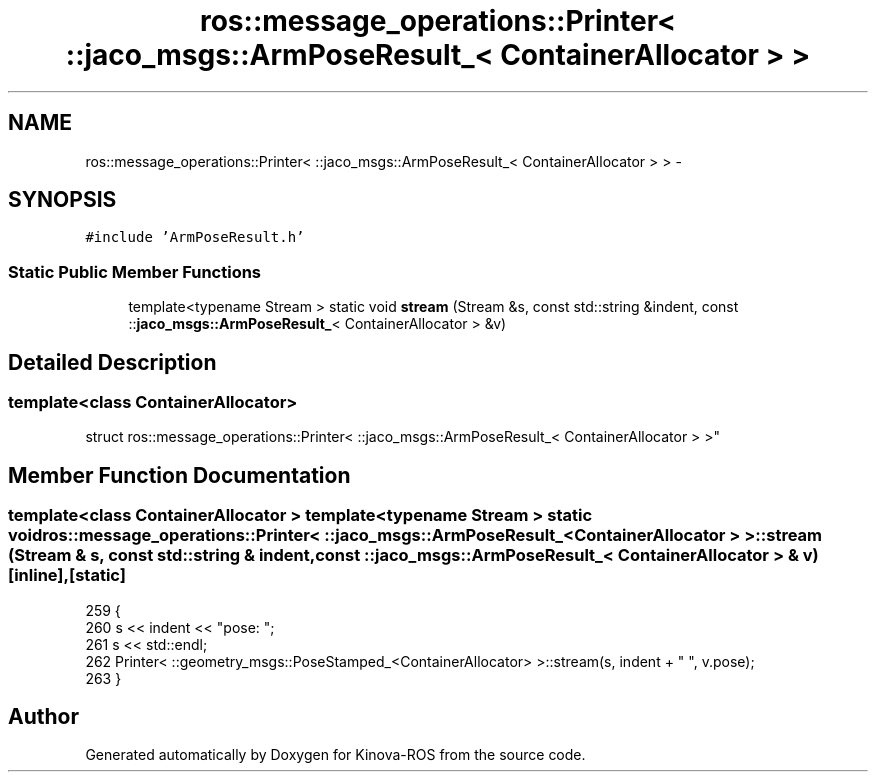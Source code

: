 .TH "ros::message_operations::Printer< ::jaco_msgs::ArmPoseResult_< ContainerAllocator > >" 3 "Thu Mar 3 2016" "Version 1.0.1" "Kinova-ROS" \" -*- nroff -*-
.ad l
.nh
.SH NAME
ros::message_operations::Printer< ::jaco_msgs::ArmPoseResult_< ContainerAllocator > > \- 
.SH SYNOPSIS
.br
.PP
.PP
\fC#include 'ArmPoseResult\&.h'\fP
.SS "Static Public Member Functions"

.in +1c
.ti -1c
.RI "template<typename Stream > static void \fBstream\fP (Stream &s, const std::string &indent, const ::\fBjaco_msgs::ArmPoseResult_\fP< ContainerAllocator > &v)"
.br
.in -1c
.SH "Detailed Description"
.PP 

.SS "template<class ContainerAllocator>
.br
struct ros::message_operations::Printer< ::jaco_msgs::ArmPoseResult_< ContainerAllocator > >"

.SH "Member Function Documentation"
.PP 
.SS "template<class ContainerAllocator > template<typename Stream > static void ros::message_operations::Printer< ::\fBjaco_msgs::ArmPoseResult_\fP< ContainerAllocator > >::stream (Stream & s, const std::string & indent, const ::\fBjaco_msgs::ArmPoseResult_\fP< ContainerAllocator > & v)\fC [inline]\fP, \fC [static]\fP"

.PP
.nf
259   {
260     s << indent << "pose: ";
261     s << std::endl;
262     Printer< ::geometry_msgs::PoseStamped_<ContainerAllocator> >::stream(s, indent + "  ", v\&.pose);
263   }
.fi


.SH "Author"
.PP 
Generated automatically by Doxygen for Kinova-ROS from the source code\&.
